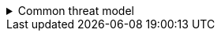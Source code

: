////
    Licensed to the Apache Software Foundation (ASF) under one or more
    contributor license agreements.  See the NOTICE file distributed with
    this work for additional information regarding copyright ownership.
    The ASF licenses this file to You under the Apache License, Version 2.0
    (the "License"); you may not use this file except in compliance with
    the License.  You may obtain a copy of the License at

         https://www.apache.org/licenses/LICENSE-2.0

    Unless required by applicable law or agreed to in writing, software
    distributed under the License is distributed on an "AS IS" BASIS,
    WITHOUT WARRANTIES OR CONDITIONS OF ANY KIND, either express or implied.
    See the License for the specific language governing permissions and
    limitations under the License.
////

.Common threat model
[%collapsible]
====
Code signing::
All Logging Services software release distributions are signed using GPG using a key from the Logging Services PMC https://downloads.apache.org/logging/KEYS[KEYS file].
Information on how to verify releases signatures are explained further in xref:download.adoc[the Download page].
Thus, GPG signatures should be validated in your build process.

Configuration sources::
All configuration sources to an application must be trusted by the programmer.
When loading a configuration file from disk (especially when a monitor interval is configured to reload the file periodically), the location of the configuration file must be kept safe from unauthorized modifications.
Similarly, when loading a configuration file over the network such as through HTTP, this should be configured to use TLS or a secure connection in general with strong authentication guarantees.
This remote location must be kept safe from unauthorized modifications.
When configurations are modified through JMX, the JMX server should be safely configured to require authentication and a secure connection if being accessed over the network.
When configurations are provided through JNDI, these should only use the `java` scheme for sharing configurations in a Java EE or Jakarta EE application service.
JNDI-sourced configurations should not use other JNDI providers such as LDAP, DNS, or RMI, as all these providers are difficult to properly secure.

Java Object Serialization Stream Protocol::
https://docs.oracle.com/javase/8/docs/platform/serialization/spec/protocol.html[Java Object Serialization Stream Protocol] should not be used to deserialize data from untrusted sources.
See https://owasp.org/www-community/vulnerabilities/Deserialization_of_untrusted_data[the related OWASP guide] for details.
====
